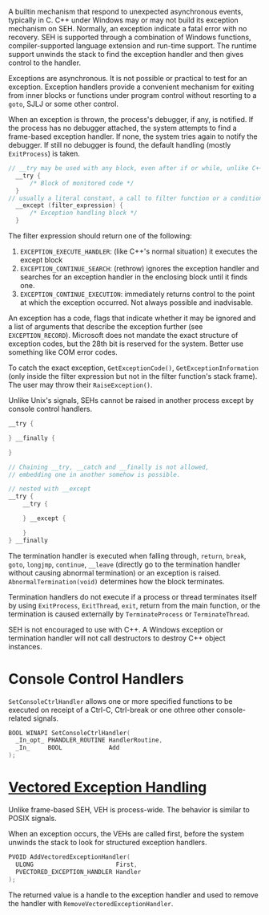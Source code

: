 A builtin mechanism that respond to unexpected asynchronous events, typically
in C.
C++ under Windows may or may not build its exception mechanism on SEH.
Normally, an exception indicate a fatal error
with no recovery. SEH is supported through a combination of Windows
functions, compiler-supported language extension and run-time support.
The runtime support unwinds the stack to find the exception handler and
then gives control to the handler.

Exceptions are asynchronous. It is not possible or practical to test for
an exception. Exception handlers provide a convenient mechanism for
exiting from inner blocks or functions under program control without
resorting to a =goto=, SJLJ or some other control.

When an exception is thrown, the process's debugger, if any, is notified. If the
process has no debugger attached, the system attempts to find a frame-based
exception handler. If none, the system tries again to notify the debugger. If
still no debugger is found, the default handling (mostly =ExitProcess=) is taken.

#+BEGIN_SRC C
// __try may be used with any block, even after if or while, unlike C++'s try,
  __try {
      /* Block of monitored code */
  }
// usually a literal constant, a call to filter function or a conditional expression
  __except (filter_expression) {
      /* Exception handling block */
  }
#+END_SRC

The filter expression should return one of the following:
1. =EXCEPTION_EXECUTE_HANDLER=: (like C++'s normal situation)
   it executes the except block
2. =EXCEPTION_CONTINUE_SEARCH=: (rethrow) ignores the exception handler and
   searches for an exception handler in the enclosing block until it
   finds one.
3. =EXCEPTION_CONTINUE_EXECUTION=: immediately returns control to the
   point at which the exception occurred. Not always possible and
   inadvisable.

An exception has a code, flags that indicate whether it may be ignored and a list
of arguments that describe the exception further (see =EXCEPTION_RECORD=).
Microsoft does not mandate the exact structure of exception codes, but the 28th
bit is reserved for the system. Better use something like COM error codes.

To catch the exact exception, =GetExceptionCode()=, =GetExceptionInformation=
(only inside the filter
expression but not in the filter function's stack frame). The user may throw
their =RaiseException()=.

Unlike Unix's signals, SEHs cannot be raised in another process except by
console control handlers.

#+begin_src c
__try {

} __finally {

}

// Chaining __try, __catch and __finally is not allowed,
// embedding one in another somehow is possible.

// nested with __except
__try {
    __try {

    } __except {

    }
} __finally
#+end_src

The termination handler is executed when falling through, =return=,
=break=, =goto=, =longjmp=, =continue=, =__leave= (directly go to the
termination handler without causing abnormal termination) or an exception is raised. =AbnormalTermination(void)=
determines how the block terminates.

Termination handlers do not execute if a process or thread terminates
itself by using =ExitProcess=, =ExitThread=, =exit=, return from the main function,
or the termination is caused externally by =TerminateProcess= or =TerminateThread=.

SEH is not encouraged to use with C++. A Windows exception or
termination handler will not call destructors to destroy C++ object
instances.

* Console Control Handlers
  :PROPERTIES:
  :CUSTOM_ID: console-control-handlers
  :END:

=SetConsoleCtrlHandler= allows one or more specified functions to be
executed on receipt of a Ctrl-C, Ctrl-break or one othree other
console-related signals.

#+BEGIN_SRC C
  BOOL WINAPI SetConsoleCtrlHandler(
    _In_opt_ PHANDLER_ROUTINE HandlerRoutine,
    _In_     BOOL             Add
  );
#+END_SRC


* [[https://docs.microsoft.com/en-us/archive/msdn-magazine/2001/september/under-the-hood-new-vectored-exception-handling-in-windows-xp][Vectored Exception Handling]]
  :PROPERTIES:
  :CUSTOM_ID: vectored-exception-handling
  :END:

Unlike frame-based SEH, VEH is process-wide. The behavior is similar to
POSIX signals.

When an exception occurs, the VEHs are called first, before the system
unwinds the stack to look for structured exception handlers.

#+BEGIN_SRC C
  PVOID AddVectoredExceptionHandler(
    ULONG                       First,
    PVECTORED_EXCEPTION_HANDLER Handler
  );
#+END_SRC

The returned value is a handle to the exception handler and used to
remove the handler with =RemoveVectoredExceptionHandler=.
